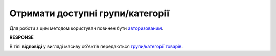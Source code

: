 #############################################################
**Отримати доступні групи/категорії**
#############################################################

.. role:: green

Для роботи з цим методом користувач повинен бути `авторизованим <https://wiki.edin.ua/uk/latest/Commercial_offers/API/Methods/Authorization.html>`__.

.. csv-table:: 
  :file: GetGroup.csv
  :widths:  10, 41
  :stub-columns: 0

**RESPONSE**

В тілі **відповіді** у вигляді масиву об'єктів передаються `групи/категорії товарів <https://wiki.edin.ua/uk/latest/Commercial_offers/API/Methods/EveryBody/XProductGroup.html>`__.
